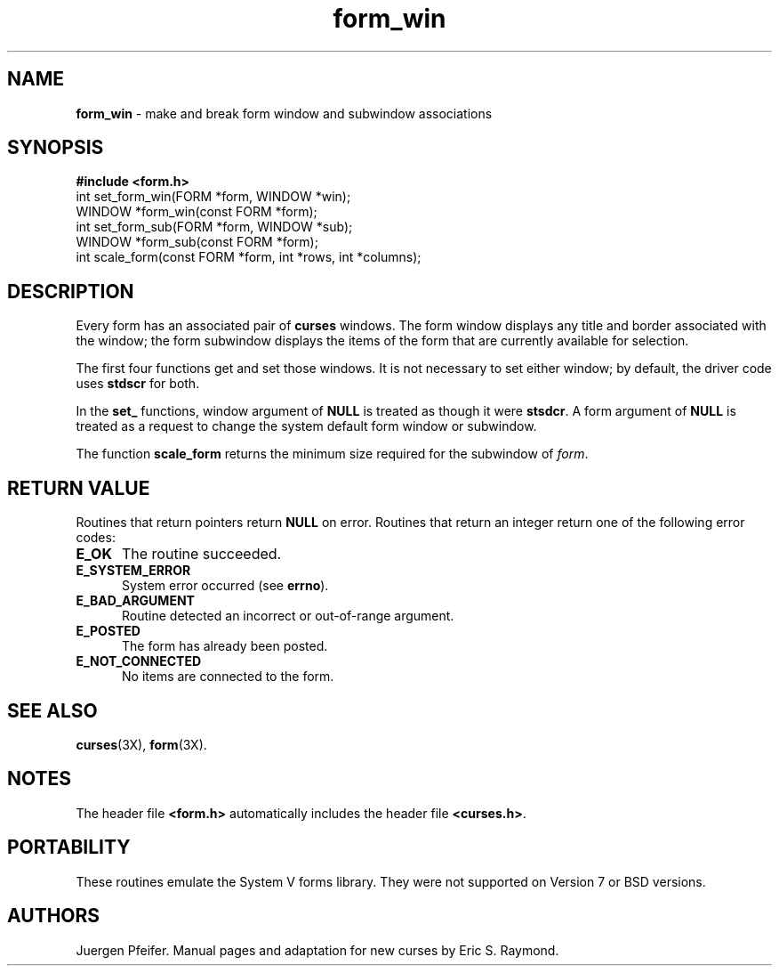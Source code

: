 '\" t
.\"***************************************************************************
.\" Copyright (c) 1998 Free Software Foundation, Inc.                        *
.\"                                                                          *
.\" Permission is hereby granted, free of charge, to any person obtaining a  *
.\" copy of this software and associated documentation files (the            *
.\" "Software"), to deal in the Software without restriction, including      *
.\" without limitation the rights to use, copy, modify, merge, publish,      *
.\" distribute, distribute with modifications, sublicense, and/or sell       *
.\" copies of the Software, and to permit persons to whom the Software is    *
.\" furnished to do so, subject to the following conditions:                 *
.\"                                                                          *
.\" The above copyright notice and this permission notice shall be included  *
.\" in all copies or substantial portions of the Software.                   *
.\"                                                                          *
.\" THE SOFTWARE IS PROVIDED "AS IS", WITHOUT WARRANTY OF ANY KIND, EXPRESS  *
.\" OR IMPLIED, INCLUDING BUT NOT LIMITED TO THE WARRANTIES OF               *
.\" MERCHANTABILITY, FITNESS FOR A PARTICULAR PURPOSE AND NONINFRINGEMENT.   *
.\" IN NO EVENT SHALL THE ABOVE COPYRIGHT HOLDERS BE LIABLE FOR ANY CLAIM,   *
.\" DAMAGES OR OTHER LIABILITY, WHETHER IN AN ACTION OF CONTRACT, TORT OR    *
.\" OTHERWISE, ARISING FROM, OUT OF OR IN CONNECTION WITH THE SOFTWARE OR    *
.\" THE USE OR OTHER DEALINGS IN THE SOFTWARE.                               *
.\"                                                                          *
.\" Except as contained in this notice, the name(s) of the above copyright   *
.\" holders shall not be used in advertising or otherwise to promote the     *
.\" sale, use or other dealings in this Software without prior written       *
.\" authorization.                                                           *
.\"***************************************************************************
.\"
.\" $Id: form_win.3x,v 1.8 1999/04/10 23:36:08 tom Exp $
.\" $DragonFly: src/lib/libncurses/man/form_win.3,v 1.1 2005/03/12 19:13:54 eirikn Exp $
.TH form_win 3X ""
.SH NAME
\fBform_win\fR - make and break form window and subwindow associations
.SH SYNOPSIS
\fB#include <form.h>\fR
.br
int set_form_win(FORM *form, WINDOW *win);
.br
WINDOW *form_win(const FORM *form);
.br
int set_form_sub(FORM *form, WINDOW *sub);
.br
WINDOW *form_sub(const FORM *form);
.br
int scale_form(const FORM *form, int *rows, int *columns);
.br
.SH DESCRIPTION
Every form has an associated pair of \fBcurses\fR windows.  The form window
displays any title and border associated with the window; the form subwindow
displays the items of the form that are currently available for selection.

The first four functions get and set those windows.  It is not necessary to set
either window; by default, the driver code uses \fBstdscr\fR for both.

In the \fBset_\fR functions, window argument of \fBNULL\fR is treated as though
it were \fBstsdcr\fR.  A form argument of \fBNULL\fR is treated as a request
to change the system default form window or subwindow.

The function \fBscale_form\fR returns the minimum size required for the
subwindow of \fIform\fR.
.SH RETURN VALUE
Routines that return pointers return \fBNULL\fR on error.  Routines that return
an integer return one of the following error codes:
.TP 5
\fBE_OK\fR
The routine succeeded.
.TP 5
\fBE_SYSTEM_ERROR\fR
System error occurred (see \fBerrno\fR).
.TP 5
\fBE_BAD_ARGUMENT\fR
Routine detected an incorrect or out-of-range argument.
.TP 5
\fBE_POSTED\fR
The form has already been posted.
.TP 5
\fBE_NOT_CONNECTED\fR
No items are connected to the form.
.SH SEE ALSO
\fBcurses\fR(3X), \fBform\fR(3X).
.SH NOTES
The header file \fB<form.h>\fR automatically includes the header file
\fB<curses.h>\fR.
.SH PORTABILITY
These routines emulate the System V forms library.  They were not supported on
Version 7 or BSD versions.
.SH AUTHORS
Juergen Pfeifer.  Manual pages and adaptation for new curses by Eric
S. Raymond.
.\"#
.\"# The following sets edit modes for GNU EMACS
.\"# Local Variables:
.\"# mode:nroff
.\"# fill-column:79
.\"# End:

